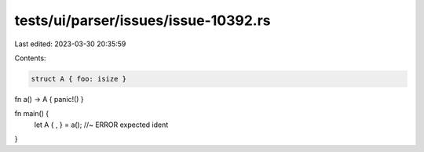 tests/ui/parser/issues/issue-10392.rs
=====================================

Last edited: 2023-03-30 20:35:59

Contents:

.. code-block:: rs

    struct A { foo: isize }

fn a() -> A { panic!() }

fn main() {
    let A { , } = a(); //~ ERROR expected ident
}



